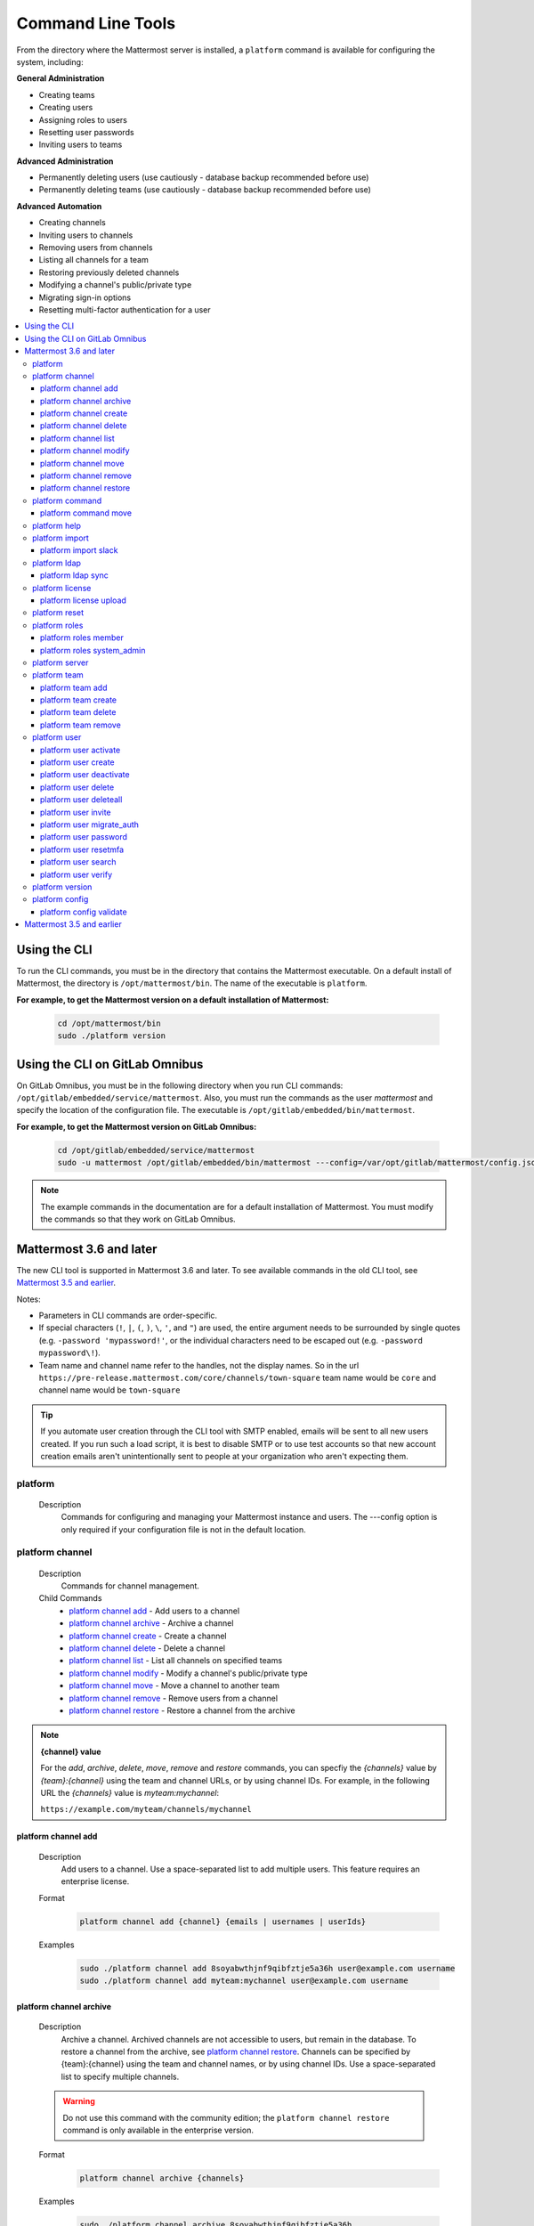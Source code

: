 Command Line Tools
==================

From the directory where the Mattermost server is installed, a
``platform`` command is available for configuring the system, including:

**General Administration**

-  Creating teams
-  Creating users
-  Assigning roles to users
-  Resetting user passwords
-  Inviting users to teams

**Advanced Administration**

-  Permanently deleting users (use cautiously - database backup
   recommended before use)
-  Permanently deleting teams (use cautiously - database backup
   recommended before use)

**Advanced Automation**

-  Creating channels
-  Inviting users to channels
-  Removing users from channels
-  Listing all channels for a team
-  Restoring previously deleted channels
-  Modifying a channel's public/private type
-  Migrating sign-in options
-  Resetting multi-factor authentication for a user

.. contents::
    :backlinks: top
    :local:

Using the CLI
^^^^^^^^^^^^^

.. Isn't "-" the conventional second level indicator not "^"?

To run the CLI commands, you must be in the directory that contains the Mattermost executable. On a default install of Mattermost, the directory is ``/opt/mattermost/bin``. The name of the executable is ``platform``.

**For example, to get the Mattermost version on a default installation of Mattermost:**

  .. code-block:: bash

    cd /opt/mattermost/bin
    sudo ./platform version

Using the CLI on GitLab Omnibus
^^^^^^^^^^^^^^^^^^^^^^^^^^^^^^^

On GitLab Omnibus, you must be in the following directory when you run CLI commands: ``/opt/gitlab/embedded/service/mattermost``. Also, you must run the commands as the user *mattermost* and specify the location of the configuration file. The executable is ``/opt/gitlab/embedded/bin/mattermost``.

**For example, to get the Mattermost version on GitLab Omnibus:**

  .. code-block:: bash

    cd /opt/gitlab/embedded/service/mattermost
    sudo -u mattermost /opt/gitlab/embedded/bin/mattermost ---config=/var/opt/gitlab/mattermost/config.json version

.. note::
  The example commands in the documentation are for a default installation of Mattermost. You must modify the commands so that they work on GitLab Omnibus.

Mattermost 3.6 and later
^^^^^^^^^^^^^^^^^^^^^^^^

The new CLI tool is supported in Mattermost 3.6 and later. To see available commands in the old CLI tool, see `Mattermost 3.5 and earlier`_.

.. Identify the commands that are enterprise-only.

Notes:

-  Parameters in CLI commands are order-specific.
-  If special characters (``!``, ``|``, ``(``, ``)``, ``\``, ``'``, and ``"``) are used, the entire argument needs to be surrounded by single quotes (e.g. ``-password 'mypassword!'``, or the individual characters need to be escaped out (e.g. ``-password mypassword\!``).
-  Team name and channel name refer to the handles, not the display names. So in the url ``https://pre-release.mattermost.com/core/channels/town-square`` team name would be ``core`` and channel name would be ``town-square``

.. Why a single dash with the password above? Don't you need a double dash with the "password" option?

.. tip::
   If you automate user creation through the CLI tool with SMTP enabled, emails will be sent to all new users created. If you run such a load script, it is best to disable SMTP or to use test accounts so that new account creation emails aren't unintentionally sent to people at your organization who aren't expecting them.

.. It looks like the last argument for a command can be a single item or a space-separated list of items. For example, 'channel add' takes two arguments, a channel and a user. The first argument is the channel and any successive argument is a user. This does not apply to commands that are naturally singular, such as the 'channel move' command. A channel can only be associated with one team, so can only move from a single team to one other team. If this is always true, it should be made clear in the introduction or perhaps every time multiple arguments apply. 
   
platform
--------

  Description
    Commands for configuring and managing your Mattermost instance and users. The ---config option is only required if your configuration file is not in the default location.

.. Is the --config option only required if your configuration file is not in the default location?

  Options
    .. code-block:: none

      -c, --config {string}   Configuration file to use. (default "config.json")

  Child Commands
    -  `platform channel`_ - Management of channels
    -  `platform command`_ - Management of slash commands
    -  `platform help`_ - Generate full documentation for the CLI
    -  `platform import`_ - Import data
    -  `platform ldap`_ - LDAP related utilities
    -  `platform license`_ - Licensing commands
    -  `platform reset`_ - Reset the database to initial state
    -  `platform roles`_ - Management of user roles
    -  `platform server`_ - Run the Mattermost server
    -  `platform team`_ - Management of teams
    -  `platform user`_ - Management of users
    -  `platform version`_ - Display version information
    -  `platform config`_ - Work with the configuration file

platform channel
-----------------

  Description
    Commands for channel management.

  Child Commands
    -  `platform channel add`_ - Add users to a channel
    -  `platform channel archive`_ - Archive a channel
    -  `platform channel create`_ - Create a channel
    -  `platform channel delete`_ - Delete a channel
    -  `platform channel list`_ - List all channels on specified teams
    -  `platform channel modify`_ - Modify a channel's public/private type
    -  `platform channel move`_ - Move a channel to another team
    -  `platform channel remove`_ - Remove users from a channel
    -  `platform channel restore`_ - Restore a channel from the archive

.. _channel-value-note:

.. note::
    **{channel} value**

    For the *add*, *archive*, *delete*, *move*, *remove* and *restore* commands, you can specfiy the *{channels}* value by *{team}:{channel}* using the team and channel URLs, or by using channel IDs. For example, in the following URL the *{channels}* value is *myteam:mychannel*:

    ``https://example.com/myteam/channels/mychannel``

.. Describe how to determine a channel ID. Using the 'channel list' command?

platform channel add
~~~~~~~~~~~~~~~~~~~~

  Description
    Add users to a channel. Use a space-separated list to add multiple users.
    This feature requires an enterprise license.

  .. Identify which enterprise version required for this command ('channel add'). E10? Add output if applicable.

  Format
    .. code-block:: none

      platform channel add {channel} {emails | usernames | userIds}
      
  .. Suggest using "|" to indicate 'or' in {emails | usernames | userIds}

  Examples
    .. code-block:: none

      sudo ./platform channel add 8soyabwthjnf9qibfztje5a36h user@example.com username
      sudo ./platform channel add myteam:mychannel user@example.com username


platform channel archive
~~~~~~~~~~~~~~~~~~~~~~~~

  Description
    Archive a channel. Archived channels are not accessible to users, but remain in the database. To restore a channel from the archive, see `platform channel restore`_. Channels can be specified by {team}:{channel} using the team and channel names, or by using channel IDs. Use a space-separated list to specify multiple channels.

  .. warning:: Do not use this command with the community edition; the ``platform channel restore`` command is only available in the enterprise version.

  .. The 'channel archive' and the 'channel restore' commands should both be available or both unavailable in the community edition. I don't see a restore option in the web UI so you're introuble if you are using the community edition and archive a channel. 
  
  Format
    .. code-block:: none

      platform channel archive {channels}

  Examples
    .. code-block:: none

      sudo ./platform channel archive 8soyabwthjnf9qibfztje5a36h
      sudo ./platform channel archive myteam:mychannel

platform channel create
~~~~~~~~~~~~~~~~~~~~~~~

  Description
    Create a channel. The ``---team`` and the ``---name`` options are required. This feature requires an enterprise license.

  .. Identify which enterprise version required for this command. E10? Add output. Also use CSS span styling when referencing required options.

  Format
    .. code-block:: none

     platform channel create

  Examples
    .. code-block:: none

      sudo ./platform channel create --team myteam --name mynewchannel --display_name "My New Channel"
      sudo ./platform channel create --team myteam --name mynewprivatechannel --display_name "My New Private Channel" --private

  Options
    .. code-block:: none

          --display_name string   Channel Display Name
          --header string         Channel header
          --name string           Channel Name
          --private               Create a private channel.
          --purpose string        Channel purpose
          --team string           Team name or ID

platform channel delete
~~~~~~~~~~~~~~~~~~~~~~~

  Description
    Permanently delete a channel along with all related information, including posts from the database. Channels can be specified by {team}:{channel} using the team and channel names, or by using channel IDs. You must confirm or deny deletion.

    .. warning:: Deleting a channel permanently removes all related data.

  Format
    .. code-block:: none

      platform channel delete {channels}

  Examples
    .. code-block:: none

      sudo ./platform channel delete 8soyabwthjnf9qibfztje5a36h
      sudo ./platform channel delete myteam:mychannel

  Output
    .. code-block:: none

      Are you sure you want to delete the channels specified?
      All data will be permanently deleted? (YES/NO):


platform channel list
~~~~~~~~~~~~~~~~~~~~~~~~

  Description
    List all channels on a specified team. Archived channels are appended with ``(archived)``. This feature requires an enterprise license.

  .. Identify which enterprise version is required for the list command. E10? Add output.

  Format
    .. code-block:: none

      platform channel list {teams}

  Example
    .. code-block:: none

      sudo ./platform channel list myteam

  .. Put output for the 'channel list' command here.


platform channel modify
~~~~~~~~~~~~~~~~~~~~~~~~

  Description
    Modify a channel's public/private type.

  .. This command won't execute (channel modify). It returns the error message "Error: unknown flag: --public [or --private]"

  Format
    .. code-block:: none

      platform channel modify {channel}

  Example
    .. code-block:: none

      sudo ./platform channel modify myteam:mychannel --private

  Options
    .. code-block:: none

          --public   Change a private channel to be public.
          --private  Change a public channel to be private.

platform channel move
~~~~~~~~~~~~~~~~~~~~~~~~

  Description
    Move channels to another team. The command validates that all users in the channel belong to the target team. Incoming/Outgoing webhooks are moved along with the channel. Channels can be specified by ``[team]:[channel]`` or by using channel IDs.

  .. The 'channel move' command will not execute. Is it an enterprise only command?

  Format
    .. code-block:: none

      platform channel move {channel} {team}

  Example
    .. code-block:: none

      sudo ./platform channel move 8soyabwthjnf9qibfztje5a36h otherteam
      sudo ./platform channel move myteam:mychannel otherteam

platform channel remove
~~~~~~~~~~~~~~~~~~~~~~~~

  Description
    Remove users from a channel. Channels can be specified by [team]:[channel] or by channel ID. Users can be specified by email address, username, or User ID. To specify multiple users, separate them using spaces. This feature requires an enterprise license.

  .. Identify which enterprise version required for 'channel remove'. E10? Add output if applicable.

  Format
    .. code-block:: none

      platform channel remove {channel} {emails | usernames | userIds}

  Examples
    .. code-block:: none

      sudo ./platform channel remove 8soyabwthjnf9qibfztje5a36h 
      user@example.com username
      sudo ./platform channel remove myteam:mychannel user@example.com username

platform channel restore
~~~~~~~~~~~~~~~~~~~~~~~~

  Description
    Restore a channel from the archive. Channels can be specified by
    {team}:{channel} using the team and channel names, or by using channel IDs.
    This feature requires an enterprise license.

  .. Identify which enterprise version required for 'channel restore'. E10? Add output if applicable.

  Format
    .. code-block:: none

      platform channel restore {channels}

  Examples
    .. code-block:: none

      sudo ./platform channel restore 8soyabwthjnf9qibfztje5a36h
      sudo ./platform channel restore myteam:mychannel

platform command
-----------------

  Description
    Commands for slash command management.

  Child Commands
    -  `platform command move`_ - Move a slash command to a different team

platform command move
~~~~~~~~~~~~~~~~~~~~~~

  Description
    Move a slash command to a different team. Commands can be specified by {team}:{command-trigger-word}, or by using command IDs.

  Format
    .. code-block:: none

      platform command move

  Examples
    .. code-block:: none

      sudo ./platform command move newteam oldteam:command-trigger-word
      sudo ./platform channel move newteam o8soyabwthjnf9qibfztje5a36h

platform help
---------------

  Description
    Generate full documentation in Markdown format for the Mattermost command line tools.
    
  .. The help command generates documentation in Markdown format? Is this correct?

  Format
    .. code-block:: none

      platform help {outputdir}
      
  .. The platform help command has an 'outputdir' argument. What does this mean?

  Output
    .. code-block:: none
  
      Mattermost offers workplace messaging across web, PC and phones with
      archiving, search and integration with your existing systems.
      Documentation available at https://docs.mattermost.com
  
      Usage:
        platform [flags]
        platform [command]
  
      Available Commands:
        channel     Management of channels
        config      Configuration
        help        Help about any command
        import      Import data.
        jobserver   Start the Mattermost job server
        ldap        LDAP related utilities
        license     Licensing commands
        reset       Reset the database to initial state
        roles       Management of user roles
        server      Run the Mattermost server
        team        Management of teams
        user        Management of users
        version     Display version information
  
      Flags:
        -c, --config string        Configuration file to use. (default  "config.json")
            --disableconfigwatch   When set config.json will not be loaded from
            disk when the file is changed.
        -h, --help                 help for platform
  
      Use "platform [command] --help" for more information about a command.

platform import
----------------

  Description
    Import data into Mattermost.

  Child Command
    -  `platform import slack`_ - Import a team from Slack.

platform import slack
~~~~~~~~~~~~~~~~~~~~~~~~

  Description
    Import a team from a Slack export zip file. For more information, see :ref:`migrating_from_slack`.

  Format
    .. code-block:: none

      platform import slack {team} {file}

  Example
    .. code-block:: none

      sudo ./platform import slack myteam slack_export.zip

platform ldap
-------------

  Description
    Commands to configure and synchronize LDAP.

  .. The 'ldap' command should reference the ss-ldap.md file. How do you reference a Markdown file? Is this command only available in the enterprise edition?

  Child Command
    -  `platform ldap sync`_ - Synchronize now

platform ldap sync
~~~~~~~~~~~~~~~~~~~~~~~~

  Description
    Synchronize all LDAP users now.

  .. Is 'ldap sync' only available in the enterprise edition? Provide link to ss-ldap.md.

  Format
    .. code-block:: none

      platform ldap sync

  Example
    .. code-block:: none

      sudo ./platform ldap sync

platform license
-----------------

  Description
    Commands to manage licensing.

  Child Command
    -  `platform license upload`_ - Upload a license.

platform license upload
~~~~~~~~~~~~~~~~~~~~~~~~

  Description
    Upload a license. This command replaces the current license if one is already uploaded.

  Format
    .. code-block:: none

      platform license upload {license}

  Example
    .. code-block:: none

      sudo ./platform license upload /path/to/license/mylicensefile.mattermost-license

platform reset
---------------

  Description
    Completely erase the database causing the loss of all data. This resets Mattermost to its initial state.

  .. warning:: This command removes all data from your database.

  Format
    .. code-block:: none

      platform reset

  Options
    .. code-block:: none

      --confirm   Confirm you really want to delete everything and a DB backup has been performed.
      
    .. This option (reset --confirm) does not seem to work--you are not asked to confirm. It just goes ahead and wipes out the database. Remove this option until it is implemented/fixed?

platform roles
---------------

  Description
    Commands to manage user roles. The user can be specified by a username, an email a user ID. Use a space-separated list to specify multiple users.

  Child Commands
    -  `platform roles member`_ - Remove System Admin privileges from a user
    -  `platform roles system_admin`_ - Make a user into a System Admin

platform roles member
~~~~~~~~~~~~~~~~~~~~~~~~

  Description
    Remove system admin privileges from a user.

  Format
    .. code-block:: none

      platform roles member {emails | usernames | userIds}

  Example
    .. code-block:: none

      sudo ./platform roles member user1

platform roles system\_admin
~~~~~~~~~~~~~~~~~~~~~~~~~~~~~

  Description
    Promote a user or a number of users to System Admin.

  Format
    .. code-block:: none

      platform roles system_admin {emails | usernames | userIds}

  Example
    .. code-block:: none

      sudo ./platform roles system_admin user1

platform server
----------------

  Description
    Runs the Mattermost server.

    .. How does 'platform server' differ from running the 'platform' command? 

  Format
    .. code-block:: none

      platform server

platform team
----------------

  Description
    Commands to manage teams.

  Child Commands
    -  `platform team add`_ - Add users to a team
    -  `platform team create`_ - Create a team
    -  `platform team delete`_ - Delete a team
    -  `platform team remove`_ - Remove users from a team

.. _team-value-note:

.. note::
    **{team-name} value**

    For the *add*, *delete*, and *remove* commands, you can determine the *{team-name}* value from the URLs that you use to access your instance of Mattermost. For example, in the following URL the *{team-name}* value is *myteam*:

    ``https://example.com/myteam/channels/mychannel``

platform team add
~~~~~~~~~~~~~~~~~~~~~~~~

  Description
    Add users to a team. Use a space-separated list to add multiple users. Before running this command, see the :ref:`note about {team-name} <team-value-note>`.

  Format
    .. code-block:: none

      platform team add {team-name} {emails | usernames | userIds}

  Example
    .. code-block:: none

      sudo ./platform team add myteam user@example.com username

platform team create
~~~~~~~~~~~~~~~~~~~~~~~~

  Description
    Create a team. The ``---display_name`` and ``---name`` options are required.

  Format
    .. code-block:: none

      platform team create

  Examples
    .. code-block:: none

      sudo ./platform team create --name mynewteam --display_name "My New Team"
      sudo ./platform teams create --name private --display_name "My New Private Team" --private

  Options
    .. code-block:: none

          --display_name string   Team Display Name
          --email string          Administrator Email (anyone with this email is automatically a team admin)
          --name string           Team Name
          --private               Create a private team.

platform team delete
~~~~~~~~~~~~~~~~~~~~~~~~

  Description
    Permanently delete a team along with all related information, including posts from the database. Before running this command, see the :ref:`note about {team-name} <team-value-note>`.
    
  .. warning:: Deleting a team permanently removes the team and all team-related data.

  Format
    .. code-block:: none

      platform team delete {team-name}

  Example
    .. code-block:: none

      sudo ./platform team delete myteam

  Options
    .. code-block:: none

          --confirm   Confirm you really want to delete the team and a DB backup has been performed.
          
  .. When deleting a team, the --confirm option doesn't do anything. Remove documentation of this option?

platform team remove
~~~~~~~~~~~~~~~~~~~~~~~~

  Description
    Remove users from a team. Use a space-separated list to remove multiple users. Before running this command, see the :ref:`note about {team-name} <team-value-note>`.

  Format
    .. code-block:: none

      platform team remove {team-name} {emails | usernames | userIds}

  Example
    .. code-block:: none

      sudo ./platform team remove myteam user@example.com username

platform user
---------------

  Description
    Commands to manage users.

  Child Commands
    -  `platform user activate`_ - Activate a user
    -  `platform user create`_ - Create a user
    -  `platform user deactivate`_ - Deactivate a user
    -  `platform user delete`_ - Delete a user and all posts
    -  `platform user deleteall`_ - Delete all users and all posts
    -  `platform user invite`_ - Send a user an email invitation to a team
    -  `platform user migrate_auth`_ - Mass migrate all user accounts to a new authentication type
    -  `platform user password`_ - Set a user's password
    -  `platform user resetmfa`_ - Turn off MFA for a user
    -  `platform user search`_ - Search for users based on username, email, or user ID
    -  `platform user verify`_ - Verify email address of a new user

platform user activate
~~~~~~~~~~~~~~~~~~~~~~~~

  Description
    Activate users that have been deactivated. If activating multiple users, use a space-separated list.

  Format
    .. code-block:: none

      platform user activate {emails | usernames | userIds}

  Examples
    .. code-block:: none

      sudo ./platform user activate user@example.com
      sudo ./platform user activate username1 username2

platform user create
~~~~~~~~~~~~~~~~~~~~~~~~

  Description
    Create a user. The ``--username``, ``---password``, and ``---email`` options are required.

  Format
    .. code-block:: none

      platform user create

  Examples
    .. code-block:: none

      sudo ./platform user create --email user@example.com --username userexample --password Password1
      sudo ./platform user create --firstname Joe --system_admin --email joe@example.com --username joe --password Password1

  Options
    .. code-block:: none

          --email string       Email
          --firstname string   First Name
          --lastname string    Last Name
          --locale string      Locale (ex: en, fr)
          --nickname string    Nickname
          --password string    Password
          --system_admin       Make the user a system administrator
          --username string    Username

platform user deactivate
~~~~~~~~~~~~~~~~~~~~~~~~

  Description
    Deactivate a user. Use a space-separated list to deactivate multiple users. Deactivated users are immediately logged out of all sessions and are unable to log back in.

  Format
    .. code-block:: none

      platform user deactivate {emails | usernames | userIds}

  Examples
    .. code-block:: none

      sudo ./platform user deactivate user@example.com
      sudo ./platform user deactivate username

platform user delete
~~~~~~~~~~~~~~~~~~~~~~~~

  Description
    Permanently delete a user and all related information, including posts. Use a space-separated list to delete multiple users.
    
  .. warning:: Deleting a user permanently removes the user and all related data.

  Format
    .. code-block:: none

      platform user delete {emails | usernames | userIds}

  Example
    .. code-block:: none

      sudo ./platform user delete user@example.com

  Options
    .. code-block:: none

        --confirm   Confirm you really want to delete the user and a DB backup has been performed.
          
  .. The --confirm option doesn't seem to do anything when used with the user delete command. Remove documentation of this option?

platform user deleteall
~~~~~~~~~~~~~~~~~~~~~~~~

  Description
    Permanently delete all users and all related information, including posts. After executing this command you will not be able to log in to the web UI until you create new users. Use the `platform user create`_ command. If you do not specify the ``-system_admin`` option, the first user that you create will be a system adminstrator.
    
  .. warning:: This command removes all users and their data.

  Format
    .. code-block:: none

      platform user deleteall

  Example
    .. code-block:: none

      sudo ./platform user deleteall

  Options
    .. code-block:: none

          --confirm   Confirm you really want to delete the user and a DB backup has been performed.
          
  .. The --confirm option doesn't seem to do anything when used with the user delete command. Remove documentation of this option?

platform user invite
~~~~~~~~~~~~~~~~~~~~~~~~

  Description
    Send a user an email invite to a team. You can invite a user to multiple teams by listing the team names or team IDs.
    
  .. How do you determine a team ID? 

  Format
    .. code-block:: none

      platform user invite {email} {teams}

  Examples
    .. code-block:: none

      sudo ./platform user invite user@example.com myteam
      sudo ./platform user invite user@example.com myteam1 myteam2

platform user migrate\_auth
~~~~~~~~~~~~~~~~~~~~~~~~~~~~

  Description
    Migrates all user accounts from one authentication provider to another. For example, you can upgrade your authentication provider from email to LDAP. Output will display any accounts that are not migrated successfully.

    -  ``from_auth``: The authentication service from which to migrate user accounts. Supported options: ``email``, ``gitlab``, ``saml``.

    -  ``to_auth``: The authentication service to which to migrate user accounts. Supported options: ``ldap``.

    -  ``match_field``: The field that is guaranteed to be the same in both authentication services. For example, if the user emails are consistent set to email. Supported options: ``email``, ``username``.

  Format
    .. code-block:: none

      platform user migrate_auth {from_auth} {to_auth} {match_field}

  Example
    .. code-block:: none

      sudo ./platform user migrate_auth email ladp email
  Options
    .. code-block:: none

      --force  Ignore duplicate entries on the LDAP server.

platform user password
~~~~~~~~~~~~~~~~~~~~~~~~

  Description
    Set a user's password.

  Format
    .. code-block:: none

      platform user password {email | username | userId} {password}

  Example
    .. code-block:: none

      sudo ./platform user password user@example.com Password1

platform user resetmfa
~~~~~~~~~~~~~~~~~~~~~~~~

  Description
    Turns off multi-factor authentication for a user. If MFA enforcement is enabled, the user will be forced to re-enable MFA with a new device as soon as they log in.

  Format
    .. code-block:: none

      platform user resetmfa {emails | usernames | userIds}

  Example
    .. code-block:: none

      sudo ./platform user resetmfa user@example.com

platform user search
~~~~~~~~~~~~~~~~~~~~

  Description
    Search for users based on username, email, or user ID.

  Format
    .. code-block:: none

      platform user search {email | username | userId}

  Example
    .. code-block:: none

      sudo ./platform user search user1@example.com user2@example.com
      
  Output
    .. code-block:: none
      
      id: pthktognwpyw7q1w851swcf39c
      username: thomas
      nickname: tom
      position: 
      first_name: thomas
      last_name: piperson
      email: tom@example.com
      auth_service: 

platform user verify
~~~~~~~~~~~~~~~~~~~~~~~~

  Description
    Verify the email address of a new user.
    
  .. What does 'verify' mean in this context ('user verify')? Just the format of the email address? Not that the address exists?

  Format
    .. code-block:: none

      platform user verify {email | username | userId}

  Example
    .. code-block:: none

      sudo ./platform user verify user1

platform version
------------------

  Description
    Displays Mattermost version information.

  Format
    .. code-block:: none

      platform version
      
  Output
    .. code-block:: none
    
      Version: 4.1.0
      Build Number: 4.1.0
      Build Date: Tue Aug 15 22:11:43 UTC 2017
      Build Hash: 0033e3e37b12cb5d951d21492500d66a6abc472b
      Build Enterprise Ready: true
      DB Version: 4.1.0

platform config
---------------

  Description
    Commands for managing the configuration file.

  Child Command
    - `platform config validate`_ - Validate the configuration file.

platform config validate
~~~~~~~~~~~~~~~~~~~~~~~~

  Description
    Makes sure the configuration file has the following properties:

    - Is valid JSON.
    - Has attributes of the correct type, such as *bool*, *int*, and *str*.
    - All entries are valid. For example, checks that entries are below the maximum length.
    
    If the configuration file is valid, you will see the message: ``The document is valid``

    Format
      .. code-block:: none

        platform config validate

    Example
      .. code-block:: none

        sudo ./platform config validate

Mattermost 3.5 and earlier
^^^^^^^^^^^^^^^^^^^^^^^^^^

Typing ``sudo ./platform -help`` brings up documentation for the CLI tool. To return the help documentation in GitLab omnibus, type

    .. code-block:: none

      sudo -u mattermost /opt/gitlab/embedded/bin/mattermost --config=/var/opt/gitlab/mattermost/config.json -help

Notes:

- Parameters in CLI commands are order-specific.
- If special characters (``!``, ``|``, ``(``, ``)``, ``\``, `````, and ``"``) are used, the entire argument needs to be surrounded by single quotes (e.g. ``-password 'mypassword!'``, or the individual characters need to be escaped out (e.g. ``-password mypassword\!``).
- Team name and channel name refer to the handles, not the display names. So in the url ``https://pre-release.mattermost.com/core/channels/town-square`` team name would be ``core`` and channel name would be ``town-square``


.. tip :: If you automate user creation through the CLI tool with SMTP enabled emails will be sent to all new users created. If you run such a load script, it is best to disable SMTP or to use test accounts so that new account creation emails aren't unintentionally set to people at your organization who aren't expecting them.
CLI Documentation:

::

  Mattermost commands to help configure the system

  NAME:
      platform -- platform configuration tool

  USAGE:
      platform [options]

  FLAGS:
      -config="config.json"             Path to the config file

      -username="someuser"              Username used in other commands

      -license="ex.mattermost-license"  Path to your license file

      -email="user@example.com"         Email address used in other commands

      -password="mypassword"            Password used in other commands

      -team_name="name"                 The team name used in other commands

      -channel_name="name"	        The channel name used in other commands

      -channel_header="string"	        The channel header used in other commands

      -channel_purpose="string"	        The channel purpose used in other commands

      -channel_type="type"	        The channel type used in other commands
                                        valid values are
                                          "O" - public channel
                                          "P" - private channel

      -role="system_admin"               The role used in other commands
                                         valid values are
                                           "" - The empty role is basic user
                                              permissions
                                           "system_admin" - Represents a system
                                              admin who has access to all teams
                                              and configuration settings.
  COMMANDS:
      -create_team                      Creates a team.  It requires the -team_name
                                        and -email flag to create a team.
          Example:
              platform -create_team -team_name="name" -email="user@example.com"

      -create_user                      Creates a user.  It requires the -email and -password flag,
                                         and -team_name and -username are optional to create a user.
          Example:
              platform -create_user -team_name="name" -email="user@example.com" -password="mypassword" -username="user"

      -invite_user                      Invites a user to a team by email. It requires the -team_name
                                          and -email flags.
          Example:
              platform -invite_user -team_name="name" -email="user@example.com"

      -join_team                        Joins a user to the team.  It requires the -email and
                                         -team_name flags.  You may need to logout of your current session
                                         for the new team to be applied.
          Example:
              platform -join_team -email="user@example.com" -team_name="name"

      -assign_role                      Assigns role to a user.  It requires the -role and
                                        -email flag.  You may need to log out
                                        of your current sessions for the new role to be
                                        applied.
          Example:
              platform -assign_role -email="user@example.com" -role="system_admin"

      -create_channel		        Create a new channel in the specified team. It requires the -email,
                                        -team_name, -channel_name, -channel_type flags. Optional you can set
                                        the -channel_header and -channel_purpose.
          Example:
              platform -create_channel -email="user@example.com" -team_name="name" -channel_name="channel_name" -channel_type="O"

      -join_channel                     Joins a user to the channel.  It requires the -email, -channel_name and
                                        -team_name flags.  You may need to logout of your current session
                                        for the new channel to be applied.  Requires an enterprise license.
          Example:
              platform -join_channel -email="user@example.com" -team_name="name" -channel_name="channel_name"

      -leave_channel                     Removes a user from the channel.  It requires the -email, -channel_name and
                                         -team_name flags.  You may need to logout of your current session
                                         for the channel to be removed.  Requires an enterprise license.
          Example:
              platform -leave_channel -email="user@example.com" -team_name="name" -channel_name="channel_name"

      -list_channels                     Lists all channels for a given team.
                                         It will append ' (archived)' to the channel name if archived.  It requires the
                                         -team_name flag.  Requires an enterprise license.
          Example:
              platform -list_channels -team_name="name"

      -restore_channel                  Restores a previously deleted channel.
                                        It requires the -channel_name flag and
                                        -team_name flag.  Requires an enterprise license.
          Example:
              platform -restore_channel -team_name="name" -channel_name="channel_name"

      -reset_password                   Resets the password for a user.  It requires the
                                        -email and -password flag.
          Example:
              platform -reset_password -email="user@example.com" -password="newpassword"

      -reset_mfa                        Turns off multi-factor authentication for a user.  It requires the
                                        -email or -username flag.
          Example:
              platform -reset_mfa -username="someuser"

      -reset_database                   Completely erases the database causing the loss of all data. This
                                        will reset Mattermost to it's initial state. (note this will not
                                        erase your configuration.)

          Example:
              platform -reset_database

      -permanent_delete_user            Permanently deletes a user and all related information
                                        including posts from the database.  It requires the
                                        -email flag.  You may need to restart the
                                        server to invalidate the cache
          Example:
              platform -permanent_delete_user -email="user@example.com"

      -permanent_delete_all_users       Permanently deletes all users and all related information
                                        including posts from the database.  It requires the
                                        -team_name, and -email flag.  You may need to restart the
                                        server to invalidate the cache
          Example:
              platform -permanent_delete_all_users -team_name="name" -email="user@example.com"

      -permanent_delete_team            Permanently deletes a team along with
                                        all related information including posts from the database.
                                        It requires the -team_name flag.  You may need to restart
                                        the server to invalidate the cache.
          Example:
              platform -permanent_delete_team -team_name="name"

      -upload_license                   Uploads a license to the server. Requires the -license flag.

          Example:
              platform -upload_license -license="/path/to/license/example.mattermost-license"

      -migrate_accounts                 Migrates accounts from one authentication provider to another.
                                        Requires -from_auth -to_auth and -match_field flags. Supported
                                        options for -from_auth: email, gitlab, saml. Supported options
                                        for -to_auth: ldap. Supported options for -match_field: email,
                                        username. Output will display any accounts that are not migrated
                                        successfully.

          Example:
              platform -migrate_accounts -from_auth email -to_auth ldap -match_field username

      -upgrade_db_30                   Upgrades the database from a version 2.x schema to version 3 see
                                        http://www.mattermost.org/upgrading-to-mattermost-3-0/

          Example:
              platform -upgrade_db_30

      -version                          Display the current of the Mattermost platform

      -help                             Displays this help page
